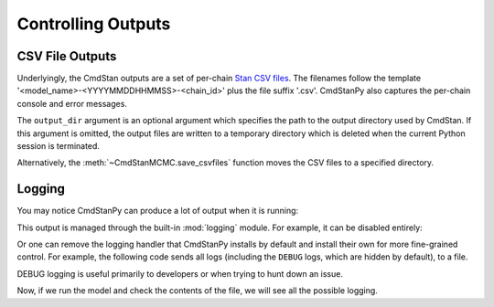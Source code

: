 .. py:currentmodule:: cmdstanpy

Controlling Outputs
===================

CSV File Outputs
----------------

Underlyingly, the CmdStan outputs are a set of per-chain
`Stan CSV files <https://mc-stan.org/docs/cmdstan-guide/stan-csv.html#mcmc-sampler-csv-output>`__.
The filenames follow the template '<model_name>-<YYYYMMDDHHMMSS>-<chain_id>'
plus the file suffix '.csv'.
CmdStanPy also captures the per-chain console and error messages.

.. ipython:: python

    import os
    from cmdstanpy import CmdStanModel
    stan_file = os.path.join('users-guide', 'examples', 'bernoulli.stan')
    model = CmdStanModel(stan_file=stan_file)

    data_file = os.path.join('users-guide', 'examples', 'bernoulli.data.json')
    fit = model.sample(data=data_file)

    # printing the object reports sampler commands, output files
    print(fit)

The ``output_dir`` argument is an optional argument which specifies
the path to the output directory used by CmdStan.
If this argument is omitted, the output files are written
to a temporary directory which is deleted when the current Python session is terminated.

.. ipython:: python

    fit = model.sample(data=data_file, output_dir="./outputs/")

    !ls outputs/

Alternatively, the :meth:`~CmdStanMCMC.save_csvfiles` function moves the CSV files
to a specified directory.

.. ipython:: python

    fit = model.sample(data=data_file)
    fit.save_csvfiles(dir='some/path')

    !ls some/path

.. ipython:: python
    :suppress:

    !rm -rf outputs/ some/path/

Logging
-------

You may notice CmdStanPy can produce a lot of output when it is running:

.. ipython:: python

    fit = model.sample(data=data_file, show_progress=False)

This output is managed through the built-in :mod:`logging` module. For example, it can be disabled entirely:

.. ipython:: python

    import logging
    cmdstanpy_logger = logging.getLogger("cmdstanpy")
    cmdstanpy_logger.disabled = True
    # look, no output!
    fit = model.sample(data=data_file, show_progress=False)

Or one can remove the logging handler that CmdStanPy installs by default and install their own for more
fine-grained control. For example, the following code sends all logs (including the ``DEBUG`` logs, which are hidden by default),
to a file.

DEBUG logging is useful primarily to developers or when trying to hunt down an issue.

.. ipython:: python

    cmdstanpy_logger.disabled = False
    # remove all existing handlers
    cmdstanpy_logger.handlers = []

    cmdstanpy_logger.setLevel(logging.DEBUG)
    handler = logging.FileHandler('all.log')
    handler.setLevel(logging.DEBUG)
    handler.setFormatter(
        logging.Formatter(
            '%(asctime)s - %(name)s - %(levelname)s - %(message)s',
            "%H:%M:%S",
        )
    )
    cmdstanpy_logger.addHandler(handler)

Now, if we run the model and check the contents of the file, we will see all the possible logging.

.. ipython:: python

    fit = model.sample(data=data_file, show_progress=False)

    with open('all.log','r') as logs:
        for line in logs.readlines():
            print(line.strip())

.. ipython:: python
    :suppress:

    !rm all.log
